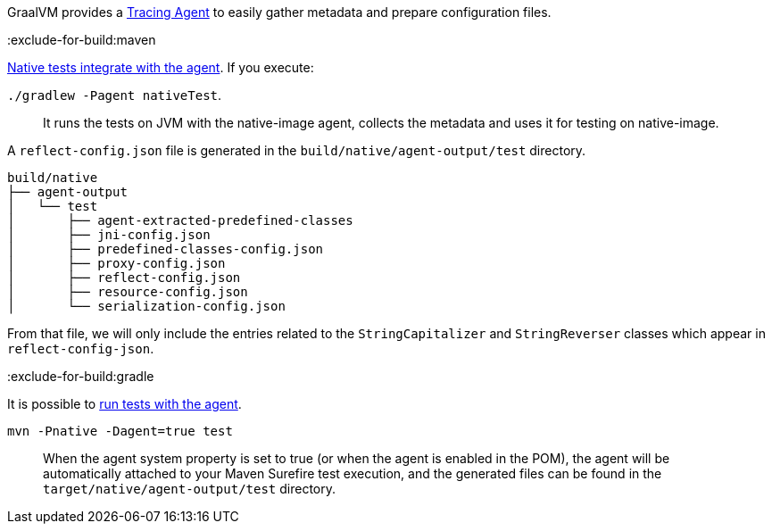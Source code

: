 GraalVM provides a https://www.graalvm.org/latest/reference-manual/native-image/metadata/AutomaticMetadataCollection/#tracing-agent[Tracing Agent] to easily gather metadata and prepare configuration files.

:exclude-for-build:maven

https://graalvm.github.io/native-build-tools/latest/gradle-plugin.html#agent-support[Native tests integrate with the agent]. If you execute:

`./gradlew -Pagent nativeTest`.

____
It runs the tests on JVM with the native-image agent, collects the metadata and uses it for testing on native-image.
____

A `reflect-config.json` file is generated in the `build/native/agent-output/test` directory.

[source, bash]
----
build/native
├── agent-output
│   └── test
│       ├── agent-extracted-predefined-classes
│       ├── jni-config.json
│       ├── predefined-classes-config.json
│       ├── proxy-config.json
│       ├── reflect-config.json
│       ├── resource-config.json
│       └── serialization-config.json
----

From that file, we will only include the entries related to the `StringCapitalizer` and `StringReverser` classes which appear in `reflect-config-json`.

:exclude-for-build:

:exclude-for-build:gradle

It is possible to https://graalvm.github.io/native-build-tools/latest/maven-plugin.html#agent-support-running-tests[run tests with the agent].

`mvn -Pnative -Dagent=true test`

____
When the agent system property is set to true (or when the agent is enabled in the POM), the agent will be automatically attached to your Maven Surefire test execution, and the generated files can be found in the `target/native/agent-output/test` directory.
____

:exclude-for-build:

